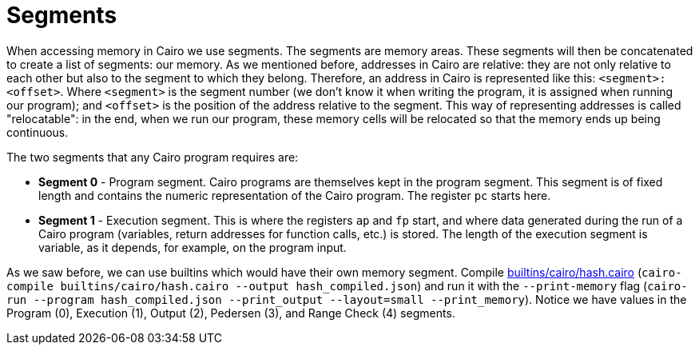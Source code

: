 [id="segments"]

= Segments

When accessing memory in Cairo we use segments. The segments are memory areas.
These segments will then be concatenated to create a list of segments: our memory.
As we mentioned before, addresses in Cairo are relative: they are not only relative to each other but also to the segment to which they belong.
Therefore, an address in Cairo is represented like this: `<segment>:<offset>`.
Where `<segment>` is the segment number (we don't know it when writing the program, it is assigned when running our program);
and `<offset>` is the position of the address relative to the segment.
This way of representing addresses is called "relocatable": in the end, when we run our program, these memory cells will be relocated so that the memory ends up being continuous.

The two segments that any Cairo program requires are:

* *Segment 0* - Program segment.
Cairo programs are themselves kept in the program segment.
This segment is of fixed length and contains the numeric representation of the Cairo program.
The register `pc` starts here.
* *Segment 1* - Execution segment.
This is where the registers `ap` and `fp` start, and where data generated during the run of a Cairo program (variables, return addresses for function calls, etc.) is stored.
The length of the execution segment is variable, as it depends, for example, on the program input.

As we saw before, we can use builtins which would have their own memory segment.
Compile https://github.com/starknet-edu/starknetbook/blob/main/chapters/modules/chapter_5/pages/builtins/cairo/hash.cairo[builtins/cairo/hash.cairo] (`cairo-compile builtins/cairo/hash.cairo --output hash_compiled.json`) and run it with the `--print-memory` flag (`cairo-run --program hash_compiled.json --print_output --layout=small --print_memory`).
Notice we have values in the Program (0), Execution (1), Output (2), Pedersen (3), and Range Check (4) segments.

